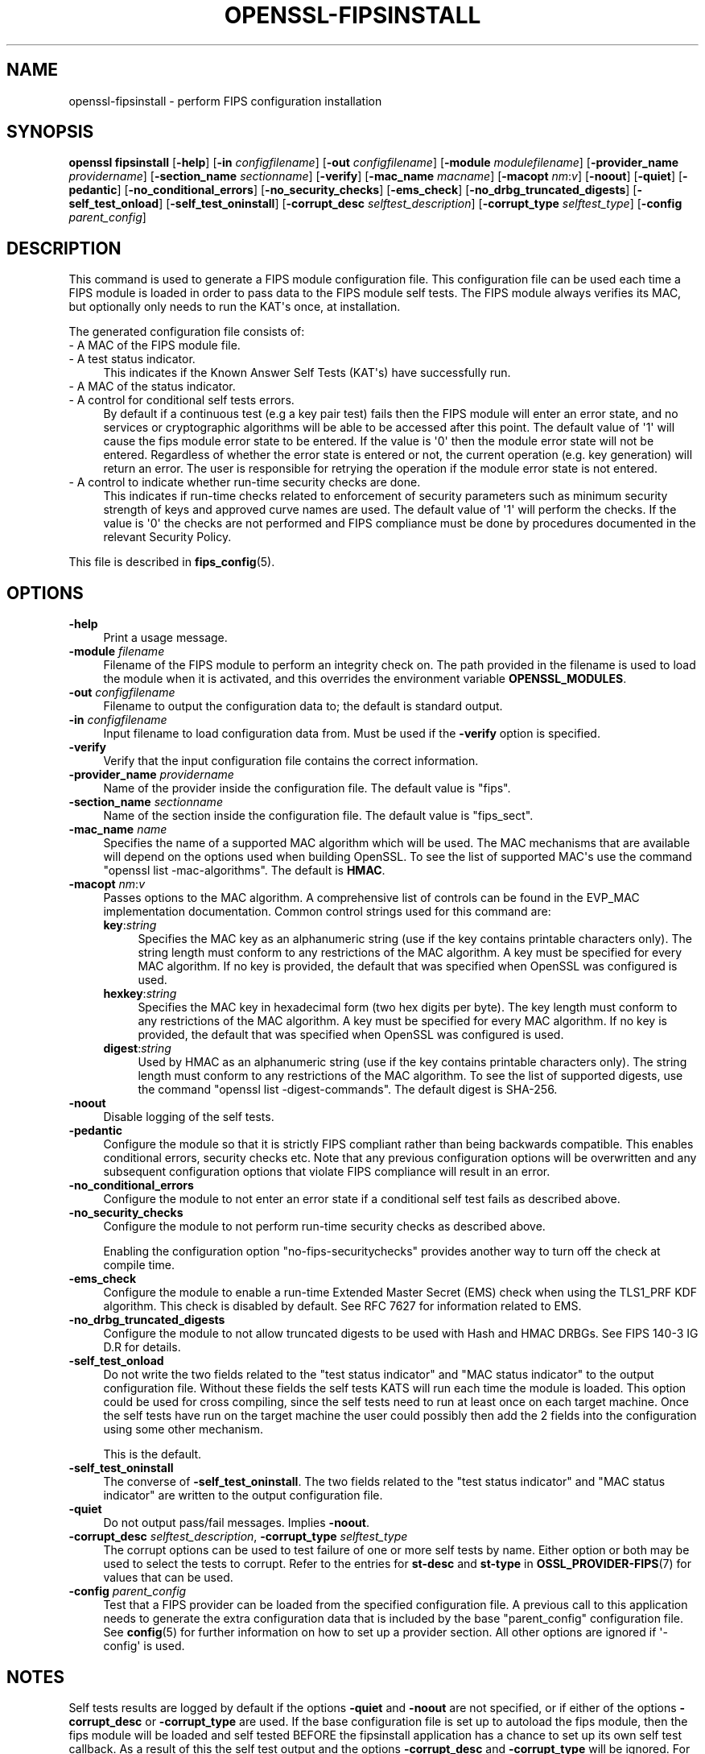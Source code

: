.\" -*- mode: troff; coding: utf-8 -*-
.\" Automatically generated by Pod::Man v6.0.2 (Pod::Simple 3.45)
.\"
.\" Standard preamble:
.\" ========================================================================
.de Sp \" Vertical space (when we can't use .PP)
.if t .sp .5v
.if n .sp
..
.de Vb \" Begin verbatim text
.ft CW
.nf
.ne \\$1
..
.de Ve \" End verbatim text
.ft R
.fi
..
.\" \*(C` and \*(C' are quotes in nroff, nothing in troff, for use with C<>.
.ie n \{\
.    ds C` ""
.    ds C' ""
'br\}
.el\{\
.    ds C`
.    ds C'
'br\}
.\"
.\" Escape single quotes in literal strings from groff's Unicode transform.
.ie \n(.g .ds Aq \(aq
.el       .ds Aq '
.\"
.\" If the F register is >0, we'll generate index entries on stderr for
.\" titles (.TH), headers (.SH), subsections (.SS), items (.Ip), and index
.\" entries marked with X<> in POD.  Of course, you'll have to process the
.\" output yourself in some meaningful fashion.
.\"
.\" Avoid warning from groff about undefined register 'F'.
.de IX
..
.nr rF 0
.if \n(.g .if rF .nr rF 1
.if (\n(rF:(\n(.g==0)) \{\
.    if \nF \{\
.        de IX
.        tm Index:\\$1\t\\n%\t"\\$2"
..
.        if !\nF==2 \{\
.            nr % 0
.            nr F 2
.        \}
.    \}
.\}
.rr rF
.\"
.\" Required to disable full justification in groff 1.23.0.
.if n .ds AD l
.\" ========================================================================
.\"
.IX Title "OPENSSL-FIPSINSTALL 1ossl"
.TH OPENSSL-FIPSINSTALL 1ossl 2024-09-13 3.3.2 OpenSSL
.\" For nroff, turn off justification.  Always turn off hyphenation; it makes
.\" way too many mistakes in technical documents.
.if n .ad l
.nh
.SH NAME
openssl\-fipsinstall \- perform FIPS configuration installation
.SH SYNOPSIS
.IX Header "SYNOPSIS"
\&\fBopenssl fipsinstall\fR
[\fB\-help\fR]
[\fB\-in\fR \fIconfigfilename\fR]
[\fB\-out\fR \fIconfigfilename\fR]
[\fB\-module\fR \fImodulefilename\fR]
[\fB\-provider_name\fR \fIprovidername\fR]
[\fB\-section_name\fR \fIsectionname\fR]
[\fB\-verify\fR]
[\fB\-mac_name\fR \fImacname\fR]
[\fB\-macopt\fR \fInm\fR:\fIv\fR]
[\fB\-noout\fR]
[\fB\-quiet\fR]
[\fB\-pedantic\fR]
[\fB\-no_conditional_errors\fR]
[\fB\-no_security_checks\fR]
[\fB\-ems_check\fR]
[\fB\-no_drbg_truncated_digests\fR]
[\fB\-self_test_onload\fR]
[\fB\-self_test_oninstall\fR]
[\fB\-corrupt_desc\fR \fIselftest_description\fR]
[\fB\-corrupt_type\fR \fIselftest_type\fR]
[\fB\-config\fR \fIparent_config\fR]
.SH DESCRIPTION
.IX Header "DESCRIPTION"
This command is used to generate a FIPS module configuration file.
This configuration file can be used each time a FIPS module is loaded
in order to pass data to the FIPS module self tests. The FIPS module always
verifies its MAC, but optionally only needs to run the KAT\*(Aqs once,
at installation.
.PP
The generated configuration file consists of:
.IP "\- A MAC of the FIPS module file." 4
.IX Item "- A MAC of the FIPS module file."
.PD 0
.IP "\- A test status indicator." 4
.IX Item "- A test status indicator."
.PD
This indicates if the Known Answer Self Tests (KAT\*(Aqs) have successfully run.
.IP "\- A MAC of the status indicator." 4
.IX Item "- A MAC of the status indicator."
.PD 0
.IP "\- A control for conditional self tests errors." 4
.IX Item "- A control for conditional self tests errors."
.PD
By default if a continuous test (e.g a key pair test) fails then the FIPS module
will enter an error state, and no services or cryptographic algorithms will be
able to be accessed after this point.
The default value of \*(Aq1\*(Aq will cause the fips module error state to be entered.
If the value is \*(Aq0\*(Aq then the module error state will not be entered.
Regardless of whether the error state is entered or not, the current operation
(e.g. key generation) will return an error. The user is responsible for retrying
the operation if the module error state is not entered.
.IP "\- A control to indicate whether run\-time security checks are done." 4
.IX Item "- A control to indicate whether run-time security checks are done."
This indicates if run\-time checks related to enforcement of security parameters
such as minimum security strength of keys and approved curve names are used.
The default value of \*(Aq1\*(Aq will perform the checks.
If the value is \*(Aq0\*(Aq the checks are not performed and FIPS compliance must
be done by procedures documented in the relevant Security Policy.
.PP
This file is described in \fBfips_config\fR\|(5).
.SH OPTIONS
.IX Header "OPTIONS"
.IP \fB\-help\fR 4
.IX Item "-help"
Print a usage message.
.IP "\fB\-module\fR \fIfilename\fR" 4
.IX Item "-module filename"
Filename of the FIPS module to perform an integrity check on.
The path provided in the filename is used to load the module when it is
activated, and this overrides the environment variable \fBOPENSSL_MODULES\fR.
.IP "\fB\-out\fR \fIconfigfilename\fR" 4
.IX Item "-out configfilename"
Filename to output the configuration data to; the default is standard output.
.IP "\fB\-in\fR \fIconfigfilename\fR" 4
.IX Item "-in configfilename"
Input filename to load configuration data from.
Must be used if the \fB\-verify\fR option is specified.
.IP \fB\-verify\fR 4
.IX Item "-verify"
Verify that the input configuration file contains the correct information.
.IP "\fB\-provider_name\fR \fIprovidername\fR" 4
.IX Item "-provider_name providername"
Name of the provider inside the configuration file.
The default value is \f(CW\*(C`fips\*(C'\fR.
.IP "\fB\-section_name\fR \fIsectionname\fR" 4
.IX Item "-section_name sectionname"
Name of the section inside the configuration file.
The default value is \f(CW\*(C`fips_sect\*(C'\fR.
.IP "\fB\-mac_name\fR \fIname\fR" 4
.IX Item "-mac_name name"
Specifies the name of a supported MAC algorithm which will be used.
The MAC mechanisms that are available will depend on the options
used when building OpenSSL.
To see the list of supported MAC\*(Aqs use the command
\&\f(CW\*(C`openssl list \-mac\-algorithms\*(C'\fR.  The default is \fBHMAC\fR.
.IP "\fB\-macopt\fR \fInm\fR:\fIv\fR" 4
.IX Item "-macopt nm:v"
Passes options to the MAC algorithm.
A comprehensive list of controls can be found in the EVP_MAC implementation
documentation.
Common control strings used for this command are:
.RS 4
.IP \fBkey\fR:\fIstring\fR 4
.IX Item "key:string"
Specifies the MAC key as an alphanumeric string (use if the key contains
printable characters only).
The string length must conform to any restrictions of the MAC algorithm.
A key must be specified for every MAC algorithm.
If no key is provided, the default that was specified when OpenSSL was
configured is used.
.IP \fBhexkey\fR:\fIstring\fR 4
.IX Item "hexkey:string"
Specifies the MAC key in hexadecimal form (two hex digits per byte).
The key length must conform to any restrictions of the MAC algorithm.
A key must be specified for every MAC algorithm.
If no key is provided, the default that was specified when OpenSSL was
configured is used.
.IP \fBdigest\fR:\fIstring\fR 4
.IX Item "digest:string"
Used by HMAC as an alphanumeric string (use if the key contains printable
characters only).
The string length must conform to any restrictions of the MAC algorithm.
To see the list of supported digests, use the command
\&\f(CW\*(C`openssl list \-digest\-commands\*(C'\fR.
The default digest is SHA\-256.
.RE
.RS 4
.RE
.IP \fB\-noout\fR 4
.IX Item "-noout"
Disable logging of the self tests.
.IP \fB\-pedantic\fR 4
.IX Item "-pedantic"
Configure the module so that it is strictly FIPS compliant rather
than being backwards compatible.  This enables conditional errors,
security checks etc.  Note that any previous configuration options will
be overwritten and any subsequent configuration options that violate
FIPS compliance will result in an error.
.IP \fB\-no_conditional_errors\fR 4
.IX Item "-no_conditional_errors"
Configure the module to not enter an error state if a conditional self test
fails as described above.
.IP \fB\-no_security_checks\fR 4
.IX Item "-no_security_checks"
Configure the module to not perform run\-time security checks as described above.
.Sp
Enabling the configuration option "no\-fips\-securitychecks" provides another way to
turn off the check at compile time.
.IP \fB\-ems_check\fR 4
.IX Item "-ems_check"
Configure the module to enable a run\-time Extended Master Secret (EMS) check
when using the TLS1_PRF KDF algorithm. This check is disabled by default.
See RFC 7627 for information related to EMS.
.IP \fB\-no_drbg_truncated_digests\fR 4
.IX Item "-no_drbg_truncated_digests"
Configure the module to not allow truncated digests to be used with Hash and
HMAC DRBGs.  See FIPS 140\-3 IG D.R for details.
.IP \fB\-self_test_onload\fR 4
.IX Item "-self_test_onload"
Do not write the two fields related to the "test status indicator" and
"MAC status indicator" to the output configuration file. Without these fields
the self tests KATS will run each time the module is loaded. This option could be
used for cross compiling, since the self tests need to run at least once on each
target machine. Once the self tests have run on the target machine the user
could possibly then add the 2 fields into the configuration using some other
mechanism.
.Sp
This is the default.
.IP \fB\-self_test_oninstall\fR 4
.IX Item "-self_test_oninstall"
The converse of \fB\-self_test_oninstall\fR.  The two fields related to the
"test status indicator" and "MAC status indicator" are written to the
output configuration file.
.IP \fB\-quiet\fR 4
.IX Item "-quiet"
Do not output pass/fail messages. Implies \fB\-noout\fR.
.IP "\fB\-corrupt_desc\fR \fIselftest_description\fR, \fB\-corrupt_type\fR \fIselftest_type\fR" 4
.IX Item "-corrupt_desc selftest_description, -corrupt_type selftest_type"
The corrupt options can be used to test failure of one or more self tests by
name.
Either option or both may be used to select the tests to corrupt.
Refer to the entries for \fBst\-desc\fR and \fBst\-type\fR in \fBOSSL_PROVIDER\-FIPS\fR\|(7) for
values that can be used.
.IP "\fB\-config\fR \fIparent_config\fR" 4
.IX Item "-config parent_config"
Test that a FIPS provider can be loaded from the specified configuration file.
A previous call to this application needs to generate the extra configuration
data that is included by the base \f(CW\*(C`parent_config\*(C'\fR configuration file.
See \fBconfig\fR\|(5) for further information on how to set up a provider section.
All other options are ignored if \*(Aq\-config\*(Aq is used.
.SH NOTES
.IX Header "NOTES"
Self tests results are logged by default if the options \fB\-quiet\fR and \fB\-noout\fR
are not specified, or if either of the options \fB\-corrupt_desc\fR or
\&\fB\-corrupt_type\fR are used.
If the base configuration file is set up to autoload the fips module, then the
fips module will be loaded and self tested BEFORE the fipsinstall application
has a chance to set up its own self test callback. As a result of this the self
test output and the options \fB\-corrupt_desc\fR and \fB\-corrupt_type\fR will be ignored.
For normal usage the base configuration file should use the default provider
when generating the fips configuration file.
.PP
The \fB\-self_test_oninstall\fR option was added and the
\&\fB\-self_test_onload\fR option was made the default in OpenSSL 3.1.
.PP
The command and all remaining options were added in OpenSSL 3.0.
.SH EXAMPLES
.IX Header "EXAMPLES"
Calculate the mac of a FIPS module \fIfips.so\fR and run a FIPS self test
for the module, and save the \fIfips.cnf\fR configuration file:
.PP
.Vb 1
\& openssl fipsinstall \-module ./fips.so \-out fips.cnf \-provider_name fips
.Ve
.PP
Verify that the configuration file \fIfips.cnf\fR contains the correct info:
.PP
.Vb 1
\& openssl fipsinstall \-module ./fips.so \-in fips.cnf  \-provider_name fips \-verify
.Ve
.PP
Corrupt any self tests which have the description \f(CW\*(C`SHA1\*(C'\fR:
.PP
.Vb 2
\& openssl fipsinstall \-module ./fips.so \-out fips.cnf \-provider_name fips \e
\&         \-corrupt_desc \*(AqSHA1\*(Aq
.Ve
.PP
Validate that the fips module can be loaded from a base configuration file:
.PP
.Vb 3
\& export OPENSSL_CONF_INCLUDE=<path of configuration files>
\& export OPENSSL_MODULES=<provider\-path>
\& openssl fipsinstall \-config\*(Aq \*(Aqdefault.cnf\*(Aq
.Ve
.SH "SEE ALSO"
.IX Header "SEE ALSO"
\&\fBconfig\fR\|(5),
\&\fBfips_config\fR\|(5),
\&\fBOSSL_PROVIDER\-FIPS\fR\|(7),
\&\fBEVP_MAC\fR\|(3)
.SH COPYRIGHT
.IX Header "COPYRIGHT"
Copyright 2019\-2023 The OpenSSL Project Authors. All Rights Reserved.
.PP
Licensed under the Apache License 2.0 (the "License").  You may not use
this file except in compliance with the License.  You can obtain a copy
in the file LICENSE in the source distribution or at
<https://www.openssl.org/source/license.html>.
